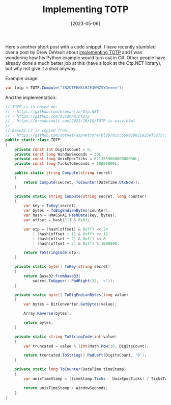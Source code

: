 #+TITLE: Implementing TOTP
#+DATE: [2023-05-06]

Here's another short post with a code snippet. I have recently stumbled over a
post by Drew DeVault about [[https://drewdevault.com/2022/10/18/TOTP-is-easy.html][implementing TOTP]] and I was wondering how his Python
example would turn out in C#. Other people have already done a much better job
at this (have a look at the Otp.NET library), but why not give it a shot anyway.

Example usage:

#+begin_src csharp
var totp = TOTP.Compute("3N2OTFHXKLR2E3WNZSYQ====");
#+end_src

And the implementation:

#+begin_src csharp
// TOTP.cs is based on:
// - https://github.com/kspearrin/Otp.NET
// - https://github.com/susam/mintotp
// - https://drewdevault.com/2022/10/18/TOTP-is-easy.html
//
// Base32.cs is copied from:
// - https://github.com/dotnet/aspnetcore/blob/01cc669960821e23ef3275cd5ad81f7192972010/src/Identity/Extensions.Core/src/Base32.cs
public static class TOTP
{
    private const int DigitsCount = 6;
    private const long WindowSeconds = 30L;
    private const long UnixEpocTicks = 621355968000000000L;
    private const long TicksToSeconds = 10000000L;

    public static string Compute(string secret)
    {
        return Compute(secret, ToCounter(DateTime.UtcNow));
    }

    private static string Compute(string secret, long counter)
    {
        var key = ToKey(secret);
        var bytes = ToBigEndianBytes(counter);
        var hash = HMACSHA1.HashData(key, bytes);
        var offset = hash[^1] & 0x0f;

        var otp = (hash[offset] & 0x7f) << 24
            | (hash[offset + 1] & 0xff) << 16
            | (hash[offset + 2] & 0xff) << 8
            | (hash[offset + 3] & 0xff) % 1000000;

        return ToStringCode(otp);
    }

    private static byte[] ToKey(string secret)
    {
        return Base32.FromBase32(
            secret.ToUpper().PadRight(32, '='));
    }

    private static byte[] ToBigEndianBytes(long value)
    {
        var bytes = BitConverter.GetBytes(value);

        Array.Reverse(bytes);

        return bytes;
    }

    private static string ToStringCode(int value)
    {
        var truncated = value % (int)Math.Pow(10, DigitsCount);

        return truncated.ToString().PadLeft(DigitsCount, '0');
    }

    private static long ToCounter(DateTime timeStamp)
    {
        var unixTimeStamp = (timeStamp.Ticks - UnixEpocTicks) / TicksToSeconds;

        return unixTimeStamp / WindowSeconds;
    }
}
#+end_src
